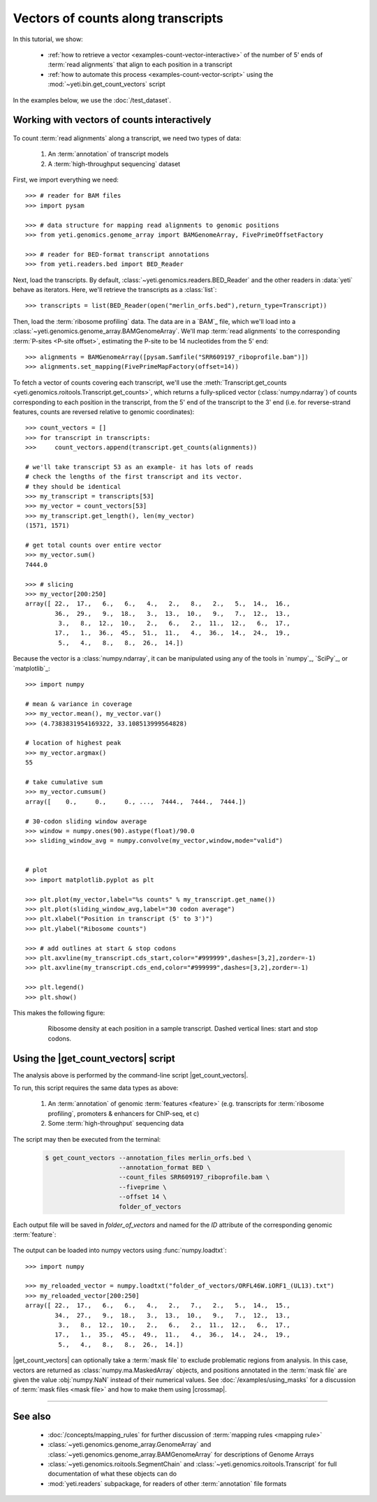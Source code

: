 Vectors of counts along transcripts
===================================
In this tutorial, we show:

  - :ref:`how to retrieve a vector <examples-count-vector-interactive>`
    of the number of 5' ends of :term:`read alignments` that align to each
    position in a transcript

  - :ref:`how to automate this process <examples-count-vector-script>`
    using the :mod:`~yeti.bin.get_count_vectors` script
 

In the examples below, we use the :doc:`/test_dataset`.


 .. _examples-count-vector-interactive:

Working with vectors of counts interactively
--------------------------------------------

 .. TODO : update all count vectors in this example

To count :term:`read alignments` along a transcript, we need two types of data:

  #. An :term:`annotation` of transcript models

  #. A :term:`high-throughput sequencing` dataset

First, we import everything we need::

    >>> # reader for BAM files
    >>> import pysam

    >>> # data structure for mapping read alignments to genomic positions
    >>> from yeti.genomics.genome_array import BAMGenomeArray, FivePrimeOffsetFactory

    >>> # reader for BED-format transcript annotations
    >>> from yeti.readers.bed import BED_Reader

Next, load the transcripts. By default, :class:`~yeti.genomics.readers.BED_Reader` 
and the other readers in :data:`yeti` behave as iterators. Here, we'll retrieve
the transcripts as a :class:`list`::

    >>> transcripts = list(BED_Reader(open("merlin_orfs.bed"),return_type=Transcript))

Then, load the :term:`ribosome profiling` data. The data are in a `BAM`_ file,
which we'll load into a :class:`~yeti.genomics.genome_array.BAMGenomeArray`.
We'll map :term:`read alignments` to the corresponding :term:`P-sites <P-site offset>`,
estimating the P-site to be 14 nucleotides from the 5' end::

    >>> alignments = BAMGenomeArray([pysam.Samfile("SRR609197_riboprofile.bam")])
    >>> alignments.set_mapping(FivePrimeMapFactory(offset=14))

To fetch a vector of counts covering each transcript, we'll use
the :meth:`Transcript.get_counts <yeti.genomics.roitools.Transcript.get_counts>`,
which returns a fully-spliced vector (:class:`numpy.ndarray`) of counts corresponding to
each position in the transcript, from the 5' end of the transcript to the 3'
end (i.e. for reverse-strand features, counts are reversed relative to
genomic coordinates)::

    >>> count_vectors = []
    >>> for transcript in transcripts:
    >>>     count_vectors.append(transcript.get_counts(alignments))

    # we'll take transcript 53 as an example- it has lots of reads
    # check the lengths of the first transcript and its vector.
    # they should be identical
    >>> my_transcript = transcripts[53]
    >>> my_vector = count_vectors[53]
    >>> my_transcript.get_length(), len(my_vector)
    (1571, 1571)

    # get total counts over entire vector
    >>> my_vector.sum()
    7444.0

    >>> # slicing 
    >>> my_vector[200:250]
    array([ 22.,  17.,   6.,   6.,   4.,   2.,   8.,   2.,   5.,  14.,  16.,
            36.,  29.,   9.,  18.,   3.,  13.,  10.,   9.,   7.,  12.,  13.,
             3.,   8.,  12.,  10.,   2.,   6.,   2.,  11.,  12.,   6.,  17.,
            17.,   1.,  36.,  45.,  51.,  11.,   4.,  36.,  14.,  24.,  19.,
             5.,   4.,   8.,   8.,  26.,  14.])


Because the vector is a :class:`numpy.ndarray`, it can be manipulated using
any of the tools in `numpy`_, `SciPy`_, or `matplotlib`_::

    >>> import numpy
    
    # mean & variance in coverage
    >>> my_vector.mean(), my_vector.var()
    >>> (4.7383831954169322, 33.108513999564828)

    # location of highest peak
    >>> my_vector.argmax()
    55

    # take cumulative sum
    >>> my_vector.cumsum()
    array([    0.,     0.,     0., ...,  7444.,  7444.,  7444.])
   
    # 30-codon sliding window average
    >>> window = numpy.ones(90).astype(float)/90.0
    >>> sliding_window_avg = numpy.convolve(my_vector,window,mode="valid")


    # plot
    >>> import matplotlib.pyplot as plt

    >>> plt.plot(my_vector,label="%s counts" % my_transcript.get_name())
    >>> plt.plot(sliding_window_avg,label="30 codon average")
    >>> plt.xlabel("Position in transcript (5' to 3')")
    >>> plt.ylabel("Ribosome counts")

    >>> # add outlines at start & stop codons
    >>> plt.axvline(my_transcript.cds_start,color="#999999",dashes=[3,2],zorder=-1)
    >>> plt.axvline(my_transcript.cds_end,color="#999999",dashes=[3,2],zorder=-1)

    >>> plt.legend()
    >>> plt.show()

This makes the following figure:

 .. figure:: /_static/images/count_vectors_transcript_plot.png
    :figclass: captionfigure
    :alt: Sample plot of ribosome density

    Ribosome density at each position in a sample transcript. Dashed vertical lines:
    start and stop codons.


 .. _examples-count-vector-script:

Using the |get_count_vectors| script
------------------------------------
The analysis above is performed by the command-line script
|get_count_vectors|.

To run, this script requires the same
data types as above:

 #. An :term:`annotation` of genomic :term:`features <feature>`
    (e.g. transcripts for :term:`ribosome profiling`,
    promoters & enhancers for ChIP-seq, et c)
 
 #. Some :term:`high-throughput` sequencing data


The script may then be executed from the terminal:

 .. code-block:: shell

    $ get_count_vectors --annotation_files merlin_orfs.bed \
                        --annotation_format BED \
                        --count_files SRR609197_riboprofile.bam \
                        --fiveprime \
                        --offset 14 \
                        folder_of_vectors

Each output file will be saved in `folder_of_vectors` and named for the `ID`
attribute of the corresponding genomic :term:`feature`:

 .. code-block : shell                        

    $ ls folder_of_vectors
    ORFL100C.txt               ORFL169C.txt                 ORFL237C.txt                    ORFL308C_(UL139).txt         ORFL85C_(UL30).txt
    ORFL101C.iORF1_(UL36).txt  ORFL16C.iORF1.txt            ORFL238W.iORF1.txt              ORFL309C.txt                 ORFL86W.txt
    ORFL101C.txt               ORFL16C.txt                  ORFL238W.txt                    ORFL30W.txt                  ORFL87W.txt
    ORFL102C.iORF1.txt         ORFL170C.txt                 ORFL239C.txt                    ORFL310W.txt                 ORFL88C.iORF1.txt
    ORFL102C_(UL38).txt        ORFL171W.txt                 ORFL23W_(RL12).txt              ORFL311W.txt                 ORFL88C_(UL30A).txt
    ORFL103C_(vMIA).txt        ORFL172W.txt                 ORFL240C.txt                    ORFL312C.txt                 ORFL89C.txt
    ORFL104C_(UL37).txt        ORFL173W.txt                 ORFL241C_(UL103).txt            ORFL313C_(UL138).txt         ORFL8C.txt
    ORFL105C_(UL40).txt        ORFL174C.iORF2.txt           ORFL242W.txt                    ORFL314C.iORF1.txt           ORFL90C.txt
    (rest of output omitted)


The output can be loaded into numpy vectors using :func:`numpy.loadtxt`::

    >>> import numpy
    
    >>> my_reloaded_vector = numpy.loadtxt("folder_of_vectors/ORFL46W.iORF1_(UL13).txt")
    >>> my_reloaded_vector[200:250]
    array([ 22.,  17.,   6.,   6.,   4.,   2.,   7.,   2.,   5.,  14.,  15.,
            34.,  27.,   9.,  18.,   3.,  13.,  10.,   9.,   7.,  12.,  13.,
             3.,   8.,  12.,  10.,   2.,   6.,   2.,  11.,  12.,   6.,  17.,
            17.,   1.,  35.,  45.,  49.,  11.,   4.,  36.,  14.,  24.,  19.,
             5.,   4.,   8.,   8.,  26.,  14.])



|get_count_vectors| can optionally take a :term:`mask file` to exclude
problematic regions from analysis. In this case, vectors are returned
as :class:`numpy.ma.MaskedArray` objects, and positions annotated
in the :term:`mask file` are given the value :obj:`numpy.NaN` instead
of their numerical values. See :doc:`/examples/using_masks` for a 
discussion of :term:`mask files <mask file>` and how to make them
using |crossmap|.

-------------------------------------------------------------------------------

See also
--------
  - :doc:`/concepts/mapping_rules` for further discussion of
    :term:`mapping rules <mapping rule>`

  - :class:`~yeti.genomics.genome_array.GenomeArray` and
    :class:`~yeti.genomics.genome_array.BAMGenomeArray` for
    descriptions of Genome Arrays

  - :class:`~yeti.genomics.roitools.SegmentChain` and
    :class:`~yeti.genomics.roitools.Transcript` for full documentation
    of what these objects can do

  - :mod:`yeti.readers` subpackage, for readers
    of other :term:`annotation` file formats
